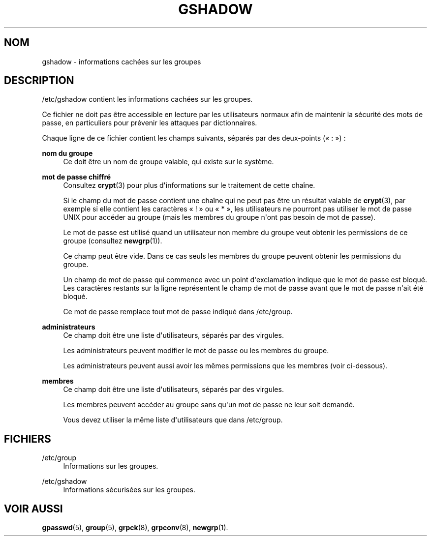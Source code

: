 '\" t
.\"     Title: gshadow
.\"    Author: Nicolas Fran\(,cois <nicolas.francois@centraliens.net>
.\" Generator: DocBook XSL Stylesheets v1.79.1 <http://docbook.sf.net/>
.\"      Date: 16/03/2016
.\"    Manual: Formats et conversions de fichiers
.\"    Source: shadow-utils 4.2
.\"  Language: French
.\"
.TH "GSHADOW" "5" "16/03/2016" "shadow\-utils 4\&.2" "Formats et conversions de fich"
.\" -----------------------------------------------------------------
.\" * Define some portability stuff
.\" -----------------------------------------------------------------
.\" ~~~~~~~~~~~~~~~~~~~~~~~~~~~~~~~~~~~~~~~~~~~~~~~~~~~~~~~~~~~~~~~~~
.\" http://bugs.debian.org/507673
.\" http://lists.gnu.org/archive/html/groff/2009-02/msg00013.html
.\" ~~~~~~~~~~~~~~~~~~~~~~~~~~~~~~~~~~~~~~~~~~~~~~~~~~~~~~~~~~~~~~~~~
.ie \n(.g .ds Aq \(aq
.el       .ds Aq '
.\" -----------------------------------------------------------------
.\" * set default formatting
.\" -----------------------------------------------------------------
.\" disable hyphenation
.nh
.\" disable justification (adjust text to left margin only)
.ad l
.\" -----------------------------------------------------------------
.\" * MAIN CONTENT STARTS HERE *
.\" -----------------------------------------------------------------
.SH "NOM"
gshadow \- informations cach\('ees sur les groupes
.SH "DESCRIPTION"
.PP
/etc/gshadow
contient les informations cach\('ees sur les groupes\&.
.PP
Ce fichier ne doit pas \(^etre accessible en lecture par les utilisateurs normaux afin de maintenir la s\('ecurit\('e des mots de passe, en particuliers pour pr\('evenir les attaques par dictionnaires\&.
.PP
Chaque ligne de ce fichier contient les champs suivants, s\('epar\('es par des deux\-points (\(Fo\ \&:\ \&\(Fc)\ \&:
.PP
\fBnom du groupe\fR
.RS 4
Ce doit \(^etre un nom de groupe valable, qui existe sur le syst\(`eme\&.
.RE
.PP
\fBmot de passe chiffr\('e\fR
.RS 4
Consultez
\fBcrypt\fR(3)
pour plus d\*(Aqinformations sur le traitement de cette cha\(^ine\&.
.sp
Si le champ du mot de passe contient une cha\(^ine qui ne peut pas \(^etre un r\('esultat valable de
\fBcrypt\fR(3), par exemple si elle contient les caract\(`eres \(Fo\ \&!\ \&\(Fc ou \(Fo\ \&*\ \&\(Fc, les utilisateurs ne pourront pas utiliser le mot de passe UNIX pour acc\('eder au groupe (mais les membres du groupe n\*(Aqont pas besoin de mot de passe)\&.
.sp
Le mot de passe est utilis\('e quand un utilisateur non membre du groupe veut obtenir les permissions de ce groupe (consultez
\fBnewgrp\fR(1))\&.
.sp
Ce champ peut \(^etre vide\&. Dans ce cas seuls les membres du groupe peuvent obtenir les permissions du groupe\&.
.sp
Un champ de mot de passe qui commence avec un point d\*(Aqexclamation indique que le mot de passe est bloqu\('e\&. Les caract\(`eres restants sur la ligne repr\('esentent le champ de mot de passe avant que le mot de passe n\*(Aqait \('et\('e bloqu\('e\&.
.sp
Ce mot de passe remplace tout mot de passe indiqu\('e dans
/etc/group\&.
.RE
.PP
\fBadministrateurs\fR
.RS 4
Ce champ doit \(^etre une liste d\*(Aqutilisateurs, s\('epar\('es par des virgules\&.
.sp
Les administrateurs peuvent modifier le mot de passe ou les membres du groupe\&.
.sp
Les administrateurs peuvent aussi avoir les m\(^emes permissions que les membres (voir ci\-dessous)\&.
.RE
.PP
\fBmembres\fR
.RS 4
Ce champ doit \(^etre une liste d\*(Aqutilisateurs, s\('epar\('es par des virgules\&.
.sp
Les membres peuvent acc\('eder au groupe sans qu\*(Aqun mot de passe ne leur soit demand\('e\&.
.sp
Vous devez utiliser la m\(^eme liste d\*(Aqutilisateurs que dans
/etc/group\&.
.RE
.SH "FICHIERS"
.PP
/etc/group
.RS 4
Informations sur les groupes\&.
.RE
.PP
/etc/gshadow
.RS 4
Informations s\('ecuris\('ees sur les groupes\&.
.RE
.SH "VOIR AUSSI"
.PP
\fBgpasswd\fR(5),
\fBgroup\fR(5),
\fBgrpck\fR(8),
\fBgrpconv\fR(8),
\fBnewgrp\fR(1)\&.
